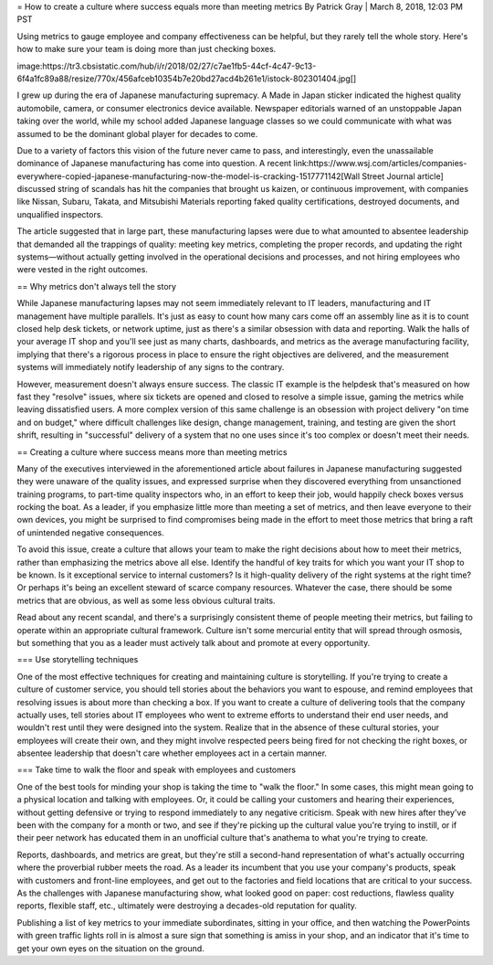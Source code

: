 = How to create a culture where success equals more than meeting metrics
By Patrick Gray | March 8, 2018, 12:03 PM PST 

Using metrics to gauge employee and company effectiveness can be helpful, but they rarely tell the whole story. Here's how to make sure your team is doing more than just checking boxes.

image:https://tr3.cbsistatic.com/hub/i/r/2018/02/27/c7ae1fb5-44cf-4c47-9c13-6f4a1fc89a88/resize/770x/456afceb10354b7e20bd27acd4b261e1/istock-802301404.jpg[]

I grew up during the era of Japanese manufacturing supremacy. A Made in Japan sticker indicated the highest quality automobile, camera, or consumer electronics device available. Newspaper editorials warned of an unstoppable Japan taking over the world, while my school added Japanese language classes so we could communicate with what was assumed to be the dominant global player for decades to come.

Due to a variety of factors this vision of the future never came to pass, and interestingly, even the unassailable dominance of Japanese manufacturing has come into question. A recent link:https://www.wsj.com/articles/companies-everywhere-copied-japanese-manufacturing-now-the-model-is-cracking-1517771142[Wall Street Journal article] discussed string of scandals has hit the companies that brought us kaizen, or continuous improvement, with companies like Nissan, Subaru, Takata, and Mitsubishi Materials reporting faked quality certifications, destroyed documents, and unqualified inspectors.

The article suggested that in large part, these manufacturing lapses were due to what amounted to absentee leadership that demanded all the trappings of quality: meeting key metrics, completing the proper records, and updating the right systems—without actually getting involved in the operational decisions and processes, and not hiring employees who were vested in the right outcomes.

== Why metrics don't always tell the story

While Japanese manufacturing lapses may not seem immediately relevant to IT leaders, manufacturing and IT management have multiple parallels. It's just as easy to count how many cars come off an assembly line as it is to count closed help desk tickets, or network uptime, just as there's a similar obsession with data and reporting. Walk the halls of your average IT shop and you'll see just as many charts, dashboards, and metrics as the average manufacturing facility, implying that there's a rigorous process in place to ensure the right objectives are delivered, and the measurement systems will immediately notify leadership of any signs to the contrary.

However, measurement doesn't always ensure success. The classic IT example is the helpdesk that's measured on how fast they "resolve" issues, where six tickets are opened and closed to resolve a simple issue, gaming the metrics while leaving dissatisfied users. A more complex version of this same challenge is an obsession with project delivery "on time and on budget," where difficult challenges like design, change management, training, and testing are given the short shrift, resulting in "successful" delivery of a system that no one uses since it's too complex or doesn't meet their needs.

== Creating a culture where success means more than meeting metrics

Many of the executives interviewed in the aforementioned article about failures in Japanese manufacturing suggested they were unaware of the quality issues, and expressed surprise when they discovered everything from unsanctioned training programs, to part-time quality inspectors who, in an effort to keep their job, would happily check boxes versus rocking the boat. As a leader, if you emphasize little more than meeting a set of metrics, and then leave everyone to their own devices, you might be surprised to find compromises being made in the effort to meet those metrics that bring a raft of unintended negative consequences.

To avoid this issue, create a culture that allows your team to make the right decisions about how to meet their metrics, rather than emphasizing the metrics above all else. Identify the handful of key traits for which you want your IT shop to be known. Is it exceptional service to internal customers? Is it high-quality delivery of the right systems at the right time? Or perhaps it's being an excellent steward of scarce company resources. Whatever the case, there should be some metrics that are obvious, as well as some less obvious cultural traits.

Read about any recent scandal, and there's a surprisingly consistent theme of people meeting their metrics, but failing to operate within an appropriate cultural framework. Culture isn't some mercurial entity that will spread through osmosis, but something that you as a leader must actively talk about and promote at every opportunity.

=== Use storytelling techniques

One of the most effective techniques for creating and maintaining culture is storytelling. If you're trying to create a culture of customer service, you should tell stories about the behaviors you want to espouse, and remind employees that resolving issues is about more than checking a box. If you want to create a culture of delivering tools that the company actually uses, tell stories about IT employees who went to extreme efforts to understand their end user needs, and wouldn't rest until they were designed into the system. Realize that in the absence of these cultural stories, your employees will create their own, and they might involve respected peers being fired for not checking the right boxes, or absentee leadership that doesn't care whether employees act in a certain manner.

=== Take time to walk the floor and speak with employees and customers

One of the best tools for minding your shop is taking the time to "walk the floor." In some cases, this might mean going to a physical location and talking with employees. Or, it could be calling your customers and hearing their experiences, without getting defensive or trying to respond immediately to any negative criticism. Speak with new hires after they've been with the company for a month or two, and see if they're picking up the cultural value you're trying to instill, or if their peer network has educated them in an unofficial culture that's anathema to what you're trying to create.

Reports, dashboards, and metrics are great, but they're still a second-hand representation of what's actually occurring where the proverbial rubber meets the road. As a leader its incumbent that you use your company's products, speak with customers and front-line employees, and get out to the factories and field locations that are critical to your success. As the challenges with Japanese manufacturing show, what looked good on paper: cost reductions, flawless quality reports, flexible staff, etc., ultimately were destroying a decades-old reputation for quality.

Publishing a list of key metrics to your immediate subordinates, sitting in your office, and then watching the PowerPoints with green traffic lights roll in is almost a sure sign that something is amiss in your shop, and an indicator that it's time to get your own eyes on the situation on the ground.
